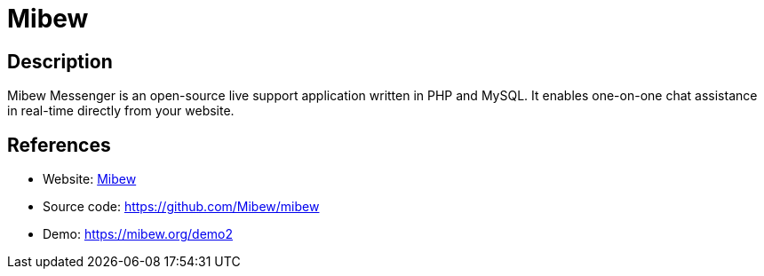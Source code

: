 = Mibew

:Name:          Mibew
:Language:      Mibew
:License:       Apache-2.0
:Topic:         Communication systems
:Category:      Custom communication systems
:Subcategory:   

// END-OF-HEADER. DO NOT MODIFY OR DELETE THIS LINE

== Description

Mibew Messenger is an open-source live support application written in PHP and MySQL. It enables one-on-one chat assistance in real-time directly from your website.

== References

* Website: https://mibew.org[Mibew]
* Source code: https://github.com/Mibew/mibew[https://github.com/Mibew/mibew]
* Demo: https://mibew.org/demo2[https://mibew.org/demo2]

